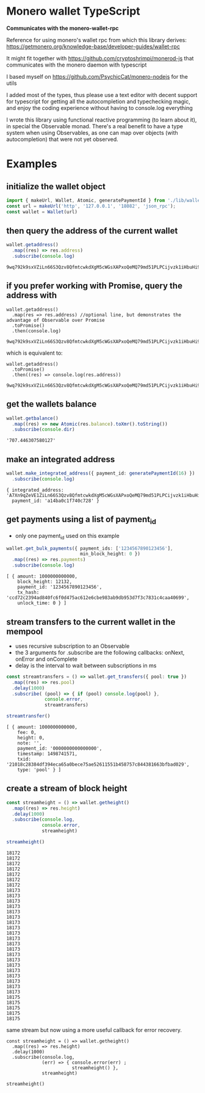 * Monero wallet TypeScript
:PROPERTIES:
:MODIFIED: [2017-06-29 Thu 15:35]
:END:

*Communicates with the monero-wallet-rpc*

Reference for using monero's wallet rpc from which this library derives:
[[https://getmonero.org/knowledge-base/developer-guides/wallet-rpc]]

It might fit together with [[https://github.com/cryptoshrimpi/monerod-js]] that
communicates with the monero daemon with typescript

I based myself on [[https://github.com/PsychicCat/monero-nodejs]] for the utils

I added most of the types, thus please use a text editor with decent support for
typescript for getting all the autocompletion and typechecking magic, and enjoy
the coding experience without having to console.log everything

I wrote this library using functional reactive programming (to learn about it),
in special the Observable monad. There's a real benefit to have a type system
when using Observables, as one can map over objects (with autocompletion) that were not
yet observed.

* Examples
** initialize the wallet object
#+BEGIN_SRC typescript
import { makeUrl, Wallet, Atomic, generatePaymentId } from './lib/wallet'
const url = makeUrl('http', '127.0.0.1', '18082', 'json_rpc');
const wallet = Wallet(url)
#+END_SRC

** then query the address of the current wallet
#+BEGIN_SRC typescript
wallet.getaddress()
  .map((res) => res.address)
  .subscribe(console.log)
#+END_SRC
#+BEGIN_SRC 
9wq792k9sxVZiLn66S3Qzv8QfmtcwkdXgM5cWGsXAPxoQeMQ79md51PLPCijvzk1iHbuHi91pws5B7iajTX9KTtJ4bh2tCh
#+END_SRC

** if you prefer working with Promise, query the address with 
#+BEGIN_SRC 
wallet.getaddress()
  .map(res => res.address) //optional line, but demonstrates the advantage of Observable over Promise
  .toPromise()
  .then(console.log)
#+END_SRC
#+BEGIN_SRC 
9wq792k9sxVZiLn66S3Qzv8QfmtcwkdXgM5cWGsXAPxoQeMQ79md51PLPCijvzk1iHbuHi91pws5B7iajTX9KTtJ4bh2tCh
#+END_SRC

which is equivalent to: 

#+BEGIN_SRC 
wallet.getaddress()
  .toPromise()
  .then((res) => console.log(res.address))
#+END_SRC
#+BEGIN_SRC 
9wq792k9sxVZiLn66S3Qzv8QfmtcwkdXgM5cWGsXAPxoQeMQ79md51PLPCijvzk1iHbuHi91pws5B7iajTX9KTtJ4bh2tCh
#+END_SRC

** get the wallets balance
#+BEGIN_SRC typescript
wallet.getbalance()
  .map((res) => new Atomic(res.balance).toXmr().toString())
  .subscribe(console.dir)
#+END_SRC
#+BEGIN_SRC 
'707.446307580127'
#+END_SRC


** make an integrated address
#+BEGIN_SRC typescript
wallet.make_integrated_address({ payment_id: generatePaymentId(16) })
  .subscribe(console.log)
#+END_SRC

#+BEGIN_SRC 
{ integrated_address: 'A7Xn9qZeVE1ZiLn66S3Qzv8QfmtcwkdXgM5cWGsXAPxoQeMQ79md51PLPCijvzk1iHbuHi91pws5B7iajTX9KTtJ6HrNTTbikgW5Zm1CGn',
  payment_id: 'a14ba0c1f740c728' }
#+END_SRC


** get payments using a list of payment_id
- only one payment_id used on this example
#+BEGIN_SRC typescript
wallet.get_bulk_payments({ payment_ids: ['1234567890123456'],
                           min_block_height: 0 })
  .map((res) => res.payments)
  .subscribe(console.log)
#+END_SRC

#+BEGIN_SRC 
[ { amount: 1000000000000,
    block_height: 12132,
    payment_id: '1234567890123456',
    tx_hash: 'ccd72c2394ad840fc6f0d475ac612e6cbe983ab9db953d7f3c7831c4caa40699',
    unlock_time: 0 } ]
#+END_SRC

** stream transfers to the current wallet in the mempool
- uses recursive subscription to an Observable
- the 3 arguments for .subscribe are the following callbacks: onNext, onError
  and onComplete
- delay is the interval to wait between subscriptions in ms

#+BEGIN_SRC typescript
const streamtransfers = () => wallet.get_transfers({ pool: true })
  .map((res) => res.pool)
  .delay(1000)
  .subscribe( (pool) => { if (pool) console.log(pool) },
              console.error,
              streamtransfers)

streamtransfer()
#+END_SRC

#+BEGIN_SRC 
[ { amount: 1000000000000,
    fee: 0,
    height: 0,
    note: '',
    payment_id: '0000000000000000',
    timestamp: 1498741571,
    txid: '21018c28384df394eca65a0bece75ae52611551b458757c844381663bfbad029',
    type: 'pool' } ]
#+END_SRC

** create a stream of block height 

#+BEGIN_SRC typescript
const streamheight = () => wallet.getheight()
  .map((res) => res.height)
  .delay(1000)
  .subscribe(console.log,
             console.error,
             streamheight)

streamheight()
#+END_SRC

#+BEGIN_SRC 
18172
18172
18172
18172
18172
18172
18172
18173
18173
18173
18173
18173
18173
18173
18173
18173
18173
18173
18173
18173
18173
18173
18173
18173
18173
18173
18173
18175
18175
18175
18175
18175
#+END_SRC


same stream but now using a more useful callback for error recovery. 
#+BEGIN_SRC 
const streamheight = () => wallet.getheight()
  .map((res) => res.height)
  .delay(1000)
  .subscribe(console.log,
             (err) => { console.error(err) ;
                        streamheight() },
             streamheight)

streamheight()
#+END_SRC




